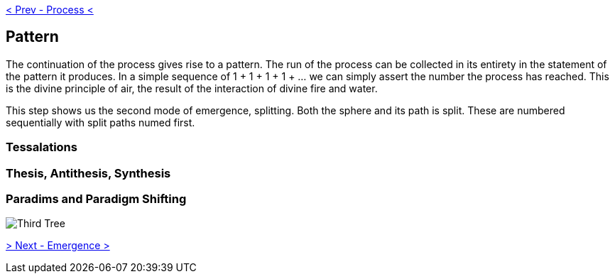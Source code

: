 ifdef::env-github,backend-html5[]
link:02-Process.adoc[< Prev - Process <]
endif::[]

== Pattern

The continuation of the process gives rise to a pattern.
The run of the process can be collected in its entirety in the statement of the pattern it produces.
In a simple sequence of 1 + 1 + 1 + 1 + … we can simply assert the number the process has reached.
This is the divine principle of air, the result of the interaction of divine fire and water.

This step shows us the second mode of emergence, splitting.
Both the sphere and its path is split.
These are numbered sequentially with split paths numed first.

=== Tessalations

=== Thesis, Antithesis, Synthesis

=== Paradims and Paradigm Shifting

image::media/3-tree.png[Third Tree]

ifdef::env-github,backend-html5[]
link:04-Emergence.adoc[> Next - Emergence >]
endif::[]
